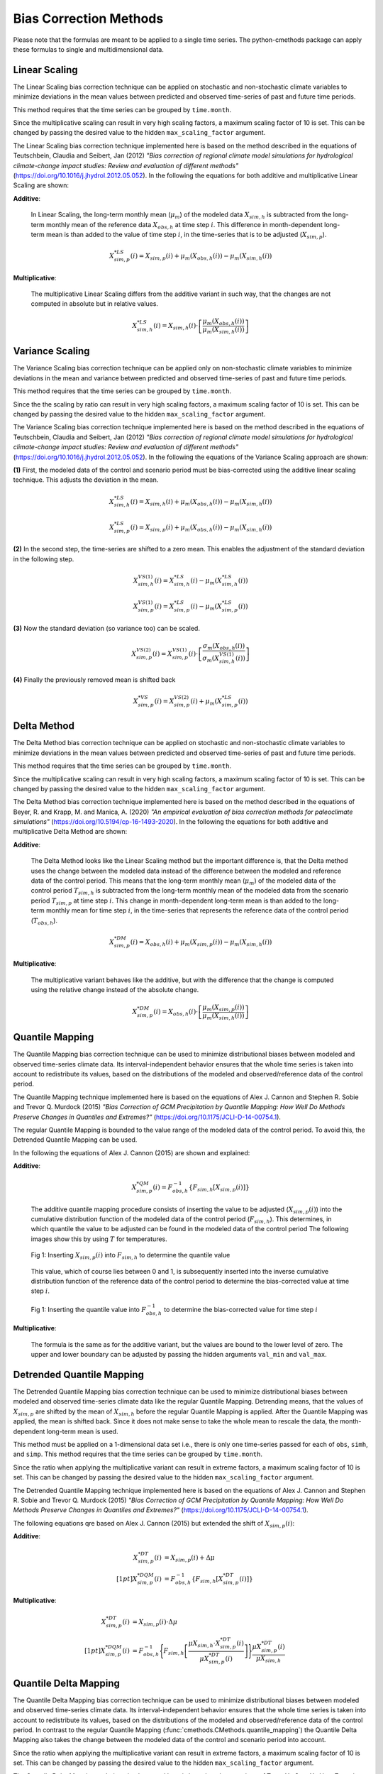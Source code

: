 
Bias Correction Methods
=======================

Please note that the formulas are meant to be applied to a single time series.
The python-cmethods package can apply these formulas to single and
multidimensional data.

.. _linear-scaling:

Linear Scaling
--------------

The Linear Scaling bias correction technique can be applied on stochastic and
non-stochastic climate variables to minimize deviations in the mean values
between predicted and observed time-series of past and future time periods.

This method requires that the time series can be grouped by ``time.month``.

Since the multiplicative scaling can result in very high scaling factors, a
maximum scaling factor of 10 is set. This can be changed by passing the desired
value to the hidden ``max_scaling_factor`` argument.

The Linear Scaling bias correction technique implemented here is based on the
method described in the equations of Teutschbein, Claudia and Seibert, Jan
(2012) *"Bias correction of regional climate model simulations for hydrological
climate-change impact studies: Review and evaluation of different methods"*
(https://doi.org/10.1016/j.jhydrol.2012.05.052). In the following the equations
for both additive and multiplicative Linear Scaling are shown:

**Additive**:

    In Linear Scaling, the long-term monthly mean (:math:`\mu_m`) of the modeled
    data :math:`X_{sim,h}` is subtracted from the long-term monthly mean of the
    reference data :math:`X_{obs,h}` at time step :math:`i`. This difference in
    month-dependent long-term mean is than added to the value of time step
    :math:`i`, in the time-series that is to be adjusted (:math:`X_{sim,p}`).

    .. math::

        X^{*LS}_{sim,p}(i) = X_{sim,p}(i) + \mu_{m}(X_{obs,h}(i)) - \mu_{m}(X_{sim,h}(i))

**Multiplicative**:

    The multiplicative Linear Scaling differs from the additive variant in such
    way, that the changes are not computed in absolute but in relative values.

    .. math::

        X^{*LS}_{sim,h}(i) = X_{sim,h}(i) \cdot \left[\frac{\mu_{m}(X_{obs,h}(i))}{\mu_{m}(X_{sim,h}(i))}\right]


.. code-block:: python
    :linenos:
    :caption: Example: Linear Scaling

    >>> import xarray as xr
    >>> from cmethods import adjust

    >>> # Note: The data sets must contain the dimension "time"
    >>> #       for the respective variable.
    >>> obsh = xr.open_dataset("path/to/reference_data-control_period.nc")
    >>> simh = xr.open_dataset("path/to/modeled_data-control_period.nc")
    >>> simp = xr.open_dataset("path/to/the_dataset_to_adjust-scenario_period.nc")
    >>> variable = "tas" # temperatures
    >>> result = adjust(
    ...     method="linear_scaling",
    ...     obs=obs[variable],
    ...     simh=simh[variable],
    ...     simp=simp[variable],
    ...     kind="+",
    ...     group="time.month" # this is important!
    ... )

.. _variance-scaling:

Variance Scaling
----------------

The Variance Scaling bias correction technique can be applied only on
non-stochastic climate variables to minimize deviations in the mean and variance
between predicted and observed time-series of past and future time periods.

This method requires that the time series can be grouped by ``time.month``.

Since the the scaling by ratio can result in very high scaling factors, a
maximum scaling factor of 10 is set. This can be changed by passing the desired
value to the hidden ``max_scaling_factor`` argument.

The Variance Scaling bias correction technique implemented here is based on the
method described in the equations of Teutschbein, Claudia and Seibert, Jan
(2012) *"Bias correction of regional climate model simulations for hydrological
climate-change impact studies: Review and evaluation of different methods"*
(https://doi.org/10.1016/j.jhydrol.2012.05.052). In the following the equations
of the Variance Scaling approach are shown:

**(1)** First, the modeled data of the control and scenario period must be
bias-corrected using the additive linear scaling technique. This adjusts the
deviation in the mean.

.. math::

    X^{*LS}_{sim,h}(i) = X_{sim,h}(i) + \mu_{m}(X_{obs,h}(i)) - \mu_{m}(X_{sim,h}(i))

    X^{*LS}_{sim,p}(i) = X_{sim,p}(i) + \mu_{m}(X_{obs,h}(i)) - \mu_{m}(X_{sim,h}(i))

**(2)** In the second step, the time-series are shifted to a zero mean. This
enables the adjustment of the standard deviation in the following step.

.. math::

    X^{VS(1)}_{sim,h}(i) = X^{*LS}_{sim,h}(i) - \mu_{m}(X^{*LS}_{sim,h}(i))

    X^{VS(1)}_{sim,p}(i) = X^{*LS}_{sim,p}(i) - \mu_{m}(X^{*LS}_{sim,p}(i))

**(3)** Now the standard deviation (so variance too) can be scaled.

.. math::

    X^{VS(2)}_{sim,p}(i) = X^{VS(1)}_{sim,p}(i) \cdot \left[\frac{\sigma_{m}(X_{obs,h}(i))}{\sigma_{m}(X^{VS(1)}_{sim,h}(i))}\right]

**(4)** Finally the previously removed mean is shifted back

.. math::

    X^{*VS}_{sim,p}(i) = X^{VS(2)}_{sim,p}(i) + \mu_{m}(X^{*LS}_{sim,p}(i))

.. code-block:: python
    :linenos:
    :caption: Example: Variance Scaling

    >>> import xarray as xr
    >>> from cmethods import adjust

    >>> # Note: The data sets must contain the dimension "time"
    >>> #       for the respective variable.
    >>> obsh = xr.open_dataset("path/to/reference_data-control_period.nc")
    >>> simh = xr.open_dataset("path/to/modeled_data-control_period.nc")
    >>> simp = xr.open_dataset("path/to/the_dataset_to_adjust-scenario_period.nc")
    >>> variable = "tas" # temperatures
    >>> result = adjust(
    ...     method="variance_scaling",
    ...     obs=obs[variable],
    ...     simh=simh[variable],
    ...     simp=simp[variable],
    ...     kind="+",
    ...     group="time.month" # this is important!
    ... )

.. _delta-method:

Delta Method
------------

The Delta Method bias correction technique can be applied on stochastic and
non-stochastic climate variables to minimize deviations in the mean values
between predicted and observed time-series of past and future time periods.

This method requires that the time series can be grouped by ``time.month``.

Since the multiplicative scaling can result in very high scaling factors, a
maximum scaling factor of 10 is set. This can be changed by passing the desired
value to the hidden ``max_scaling_factor`` argument.

The Delta Method bias correction technique implemented here is based on the
method described in the equations of Beyer, R. and Krapp, M. and Manica, A. (2020)
*"An empirical evaluation of bias correction methods for paleoclimate simulations"*
(https://doi.org/10.5194/cp-16-1493-2020). In the following the equations
for both additive and multiplicative Delta Method are shown:

**Additive**:

    The Delta Method looks like the Linear Scaling method but the important
    difference is, that the Delta method uses the change between the modeled
    data instead of the difference between the modeled and reference data of the
    control period. This means that the long-term monthly mean (:math:`\mu_m`)
    of the modeled data of the control period :math:`T_{sim,h}` is subtracted
    from the long-term monthly mean of the modeled data from the scenario period
    :math:`T_{sim,p}` at time step :math:`i`. This change in month-dependent
    long-term mean is than added to the long-term monthly mean for time step
    :math:`i`, in the time-series that represents the reference data of the
    control period (:math:`T_{obs,h}`).

    .. math::

        X^{*DM}_{sim,p}(i) = X_{obs,h}(i) + \mu_{m}(X_{sim,p}(i)) - \mu_{m}(X_{sim,h}(i))

**Multiplicative**:

    The multiplicative variant behaves like the additive, but with the
    difference that the change is computed using the relative change instead of
    the absolute change.

    .. math::

        X^{*DM}_{sim,p}(i) = X_{obs,h}(i) \cdot \left[\frac{ \mu_{m}(X_{sim,p}(i)) }{ \mu_{m}(X_{sim,h}(i))}\right]

.. code-block:: python
    :linenos:
    :caption: Example: Delta Method

    >>> import xarray as xr
    >>> from cmethods import adjust

    >>> # Note: The data sets must contain the dimension "time"
    >>> #       for the respective variable.
    >>> obsh = xr.open_dataset("path/to/reference_data-control_period.nc")
    >>> simh = xr.open_dataset("path/to/modeled_data-control_period.nc")
    >>> simp = xr.open_dataset("path/to/the_dataset_to_adjust-scenario_period.nc")
    >>> variable = "tas" # temperatures
    >>> result = adjust(
    ...     method="delta_method",
    ...     obs=obs[variable],
    ...     simh=simh[variable],
    ...     simp=simp[variable],
    ...     kind="+",
    ...     group="time.month" # this is important!
    ... )

.. _quantile-mapping:

Quantile Mapping
----------------
The Quantile Mapping bias correction technique can be used to minimize
distributional biases between modeled and observed time-series climate data. Its
interval-independent behavior ensures that the whole time series is taken into
account to redistribute its values, based on the distributions of the modeled
and observed/reference data of the control period.

The Quantile Mapping technique implemented here is based on the equations of
Alex J. Cannon and Stephen R. Sobie and Trevor Q. Murdock (2015) *"Bias
Correction of GCM Precipitation by Quantile Mapping: How Well Do Methods
Preserve Changes in Quantiles and Extremes?"*
(https://doi.org/10.1175/JCLI-D-14-00754.1).

The regular Quantile Mapping is bounded to the value range of the modeled data
of the control period. To avoid this, the Detrended Quantile Mapping can be
used.

In the following the equations of Alex J. Cannon (2015) are shown and explained:

**Additive**:

    .. math::

        X^{*QM}_{sim,p}(i) = F^{-1}_{obs,h} \left\{F_{sim,h}\left[X_{sim,p}(i)\right]\right\}


    The additive quantile mapping procedure consists of inserting the value to
    be adjusted (:math:`X_{sim,p}(i)`) into the cumulative distribution function
    of the modeled data of the control period (:math:`F_{sim,h}`). This
    determines, in which quantile the value to be adjusted can be found in the
    modeled data of the control period The following images show this by using
    :math:`T` for temperatures.

    .. figure:: ../_static/images/qm-cdf-plot-1.png
        :width: 600
        :align: center
        :alt: Determination of the quantile value

        Fig 1: Inserting :math:`X_{sim,p}(i)` into :math:`F_{sim,h}` to determine the quantile value

    This value, which of course lies between 0 and 1, is subsequently inserted
    into the inverse cumulative distribution function of the reference data of
    the control period to determine the bias-corrected value at time step
    :math:`i`.

    .. figure:: ../_static/images/qm-cdf-plot-2.png
        :width: 600
        :align: center
        :alt: Determination of the QM bias-corrected value

        Fig 1: Inserting the quantile value into :math:`F^{-1}_{obs,h}` to determine the bias-corrected value for time step :math:`i`

**Multiplicative**:

    The formula is the same as for the additive variant, but the values are
    bound to the lower level of zero. The upper and lower boundary can be
    adjusted by passing the hidden arguments ``val_min`` and ``val_max``.

.. code-block:: python
    :linenos:
    :caption: Example: Quantile Mapping

    >>> import xarray as xr
    >>> from cmethods import adjust

    >>> # Note: The data sets must contain the dimension "time"
    >>> #       for the respective variable.
    >>> obsh = xr.open_dataset("path/to/reference_data-control_period.nc")
    >>> simh = xr.open_dataset("path/to/modeled_data-control_period.nc")
    >>> simp = xr.open_dataset("path/to/the_dataset_to_adjust-scenario_period.nc")
    >>> variable = "tas" # temperatures
    >>> qm_adjusted = adjust(
    ...     method="quantile_mapping",
    ...     obs=obs[variable],
    ...     simh=simh[variable],
    ...     simp=simp[variable],
    ...     n_quantiles=250,
    ...     kind="+",
    ... )

.. _detrended-quantile-mapping:

Detrended Quantile Mapping
--------------------------

The Detrended Quantile Mapping bias correction technique can be used to minimize
distributional biases between modeled and observed time-series climate data like
the regular Quantile Mapping. Detrending means, that the values of
:math:`X_{sim,p}` are shifted by the mean of :math:`X_{sim,h}` before the
regular Quantile Mapping is applied. After the Quantile Mapping was applied, the
mean is shifted back. Since it does not make sense to take the whole mean to
rescale the data, the month-dependent long-term mean is used.

This method must be applied on a 1-dimensional data set i.e., there is only one
time-series passed for each of ``obs``, ``simh``, and ``simp``. This method
requires that the time series can be grouped by ``time.month``.

Since the ratio when applying the multiplicative variant can result in extreme
factors, a maximum scaling factor of 10 is set. This can be changed by passing
the desired value to the hidden ``max_scaling_factor`` argument.

The Detrended Quantile Mapping technique implemented here is based on the
equations of Alex J. Cannon and Stephen R. Sobie and Trevor Q. Murdock (2015)
*"Bias Correction of GCM Precipitation by Quantile Mapping: How Well Do Methods
Preserve Changes in Quantiles and Extremes?"*
(https://doi.org/10.1175/JCLI-D-14-00754.1).

The following equations qre based on Alex J. Cannon (2015) but extended the
shift of :math:`X_{sim,p}(i)`:

**Additive**:

    .. math::

        X_{sim,p}^{*DT}(i) & = X_{sim,p}(i) + \Delta\mu \\[1pt]
        X_{sim,p}^{*DQM}(i) & = F_{obs,h}^{-1}\left\{F_{sim,h}\left[X_{sim,p}^{*DT}(i)\right]\right\}


**Multiplicative**:

    .. math::

        X_{sim,p}^{*DT}(i) & = X_{sim,p}(i) \cdot \Delta\mu \\[1pt]
        X^{*DQM}_{sim,p}(i) & = F^{-1}_{obs,h}\Biggl\{F_{sim,h}\left[\frac{\mu{X_{sim,h}} \cdot X_{sim,p}^{*DT}(i)}{\mu{X_{sim,p}^{*DT}(i)}}\right]\Biggr\}\frac{\mu{X_{sim,p}^{*DT}(i)}}{\mu{X_{sim,h}}}


.. code-block:: python
    :linenos:
    :caption: Example: Quantile Mapping

    >>> import xarray as xr
    >>> from cmethods.distribution import detrended_quantile_mapping

    >>> # Note: The data sets must contain the dimension "time"
    >>> #       for the respective variable.
    >>> obsh = xr.open_dataset("path/to/reference_data-control_period.nc")
    >>> simh = xr.open_dataset("path/to/modeled_data-control_period.nc")
    >>> simp = xr.open_dataset("path/to/the_dataset_to_adjust-scenario_period.nc")
    >>> variable = "tas" # temperatures
    >>> qm_adjusted = detrended_quantile_mapping(
    ...     obs=obs[variable],
    ...     simh=simh[variable],
    ...     simp=simp[variable],
    ...     n_quantiles=250
    ...     kind="+"
    ... )


.. _quantile-delta-mapping:

Quantile Delta Mapping
-----------------------

The Quantile Delta Mapping bias correction technique can be used to minimize
distributional biases between modeled and observed time-series climate data. Its
interval-independent behavior ensures that the whole time series is taken into
account to redistribute its values, based on the distributions of the modeled
and observed/reference data of the control period. In contrast to the regular
Quantile Mapping (:func:`cmethods.CMethods.quantile_mapping`) the Quantile Delta
Mapping also takes the change between the modeled data of the control and
scenario period into account.

Since the ratio when applying the multiplicative variant can result in extreme
factors, a maximum scaling factor of 10 is set. This can be changed by passing
the desired value to the hidden ``max_scaling_factor`` argument.

The Quantile Delta Mapping technique implemented here is based on the equations
of Tong, Y., Gao, X., Han, Z. et al. (2021) *"Bias correction of temperature and
precipitation over China for RCM simulations using the QM and QDM methods"*.
Clim Dyn 57, 1425-1443 (https://doi.org/10.1007/s00382-020-05447-4). In the
following the additive and multiplicative variant are shown.

**Additive**:

    **(1.1)** In the first step the quantile value of the time step :math:`i` to adjust is stored in
    :math:`\varepsilon(i)`.

    .. math::

        \varepsilon(i) = F_{sim,p}\left[X_{sim,p}(i)\right], \hspace{1em} \varepsilon(i)\in\{0,1\}

    **(1.2)** The bias corrected value at time step :math:`i` is now determined
    by inserting the quantile value into the inverse cumulative distribution
    function of the reference data of the control period. This results in a bias
    corrected value for time step :math:`i` but still without taking the change
    in modeled data into account.

    .. math::

        X^{QDM(1)}_{sim,p}(i) = F^{-1}_{obs,h}\left[\varepsilon(i)\right]

    **(1.3)** The :math:`\Delta(i)` represents the absolute change in quantiles
    between the modeled value in the control and scenario period.

    .. math::

            \Delta(i) & = F^{-1}_{sim,p}\left[\varepsilon(i)\right] - F^{-1}_{sim,h}\left[\varepsilon(i)\right] \\[1pt]
                    & = X_{sim,p}(i) - F^{-1}_{sim,h}\left\{F^{}_{sim,p}\left[X_{sim,p}(i)\right]\right\}

    **(1.4)** Finally the previously calculated change can be added to the
    bias-corrected value.

    .. math::

        X^{*QDM}_{sim,p}(i) = X^{QDM(1)}_{sim,p}(i) + \Delta(i)

**Multiplicative**:

    The first two steps of the multiplicative Quantile Delta Mapping bias
    correction technique are the same as for the additive variant.

    **(2.3)** The :math:`\Delta(i)` in the multiplicative Quantile Delta Mapping
    is calculated like the additive variant, but using the relative than the
    absolute change.

        .. math::

            \Delta(i) & = \frac{ F^{-1}_{sim,p}\left[\varepsilon(i)\right] }{ F^{-1}_{sim,h}\left[\varepsilon(i)\right] } \\[1pt]
                        & = \frac{ X_{sim,p}(i) }{ F^{-1}_{sim,h}\left\{F_{sim,p}\left[X_{sim,p}(i)\right]\right\} }

    **(2.4)** The relative change between the modeled data of the control and
    scenario period is than multiplied with the bias-corrected value (see
    **1.2**).

        .. math::

            X^{*QDM}_{sim,p}(i) = X^{QDM(1)}_{sim,p}(i) \cdot \Delta(i)

.. code-block:: python
    :linenos:
    :caption: Example: Quantile Delta Mapping

    >>> import xarray as xr
    >>> from cmethods import adjust

    >>> # Note: The data sets must contain the dimension "time"
    >>> #       for the respective variable.
    >>> obsh = xr.open_dataset("path/to/reference_data-control_period.nc")
    >>> simh = xr.open_dataset("path/to/modeled_data-control_period.nc")
    >>> simp = xr.open_dataset("path/to/the_dataset_to_adjust-scenario_period.nc")
    >>> variable = "tas" # temperatures
    >>> qdm_adjusted = adjust(
    ...     method="quantile_delta_mapping",
    ...     obs=obs[variable],
    ...     simh=simh[variable],
    ...     simp=simp[variable],
    ...     n_quantiles=250,
    ...     kind="+"
    ... )
